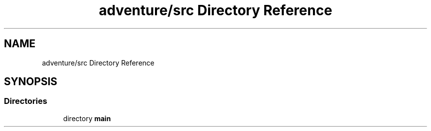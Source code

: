 .TH "adventure/src Directory Reference" 3 "My Project" \" -*- nroff -*-
.ad l
.nh
.SH NAME
adventure/src Directory Reference
.SH SYNOPSIS
.br
.PP
.SS "Directories"

.in +1c
.ti -1c
.RI "directory \fBmain\fP"
.br
.in -1c
